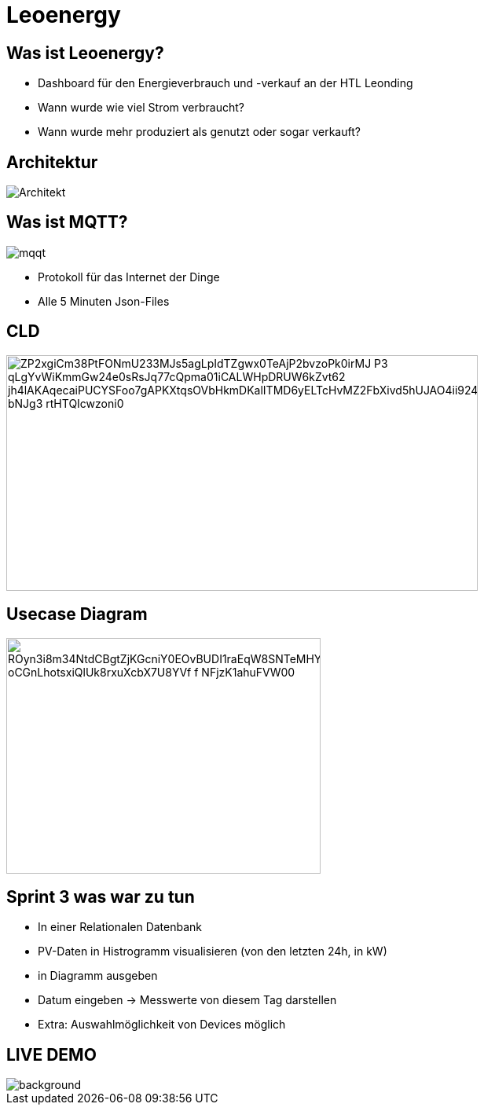 = Leoenergy

:revealjs_theme: moon
:revealjs_history: true
:imagesdir: images
:revealjs_center: true
:title-slide-transition: zoom
:title-slide-transition-speed: fast
:title-slide-background-image: htlleonding.jpg

[.font-xx-large]
== Was ist Leoenergy?
* Dashboard für den Energieverbrauch und -verkauf an der HTL Leonding
* Wann wurde wie viel Strom verbraucht?
* Wann wurde mehr produziert als genutzt oder sogar verkauft?


== Architektur
image::Architekt.jpeg[]

== Was ist MQTT?
image:mqqt.png[]

* Protokoll für das Internet der Dinge
* Alle 5 Minuten Json-Files


== CLD

image::https://www.plantuml.com/plantuml/png/ZP2xgiCm38PtFONmU233MJs5agLpIdTZgwx0TeAjP2bvzoPk0irMJ-P3_qLgYvWiKmmGw24e0sRsJq77cQpma01iCALWHpDRUW6kZvt62_jh4lAKAqecaiPUCYSFoo7gAPKXtqsOVbHkmDKalITMD6yELTcHvMZ2FbXivd5hUJAO4ii924TQzuoZnjln1Lm0FX6e_bNJg3_rtHTQIcwzoni0[height=300, width=600]


== Usecase Diagram

image::https://www.plantuml.com/plantuml/png/ROyn3i8m34NtdCBgtZjKGcniY0EOvBUDI1raEqW8SNTeMHYwFlizouCvgxUbX8BHoIjfdcQdb1NHSvN0qQjITp5eHsmKKrX7B5C1dL0XqEb9hq3K394Dr1rNbl60NfLRd0bP33DaA_oCGnLhotsxiQlUk8rxuXcbX7U8YVf-f_NFjzK1ahuFVW00[height=300, width=400]


== Sprint 3 was war zu tun
** In einer Relationalen Datenbank
** PV-Daten in Histrogramm visualisieren (von den letzten 24h, in kW)
** in Diagramm ausgeben
** Datum eingeben -> Messwerte von diesem Tag darstellen
** Extra: Auswahlmöglichkeit von Devices möglich

== LIVE DEMO
image::htlleonding.jpg[background]